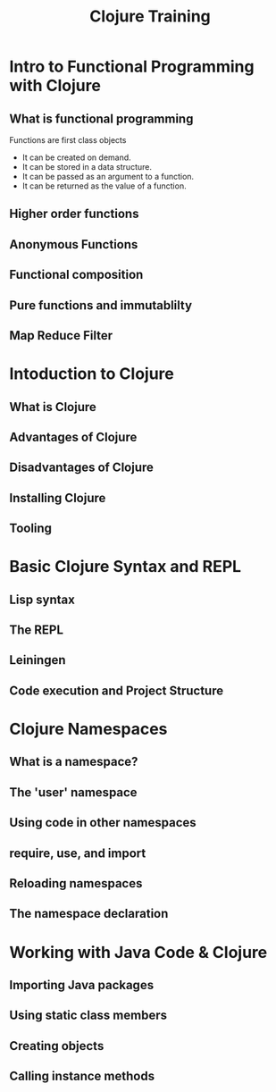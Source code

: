 #+STYLE: <link rel="stylesheet" type="text/css" href="bootstrap/css/bootstrap.min.css" />

#+TITLE: Clojure Training

* Intro to Functional Programming with Clojure

** What is functional programming

   Functions are first class objects
   - It can be created on demand.
   - It can be stored in a data structure.
   - It can be passed as an argument to a function.
   - It can be returned as the value of a function.

** Higher order functions

** Anonymous Functions

** Functional composition

** Pure functions and immutablilty

** Map Reduce Filter


* Intoduction to Clojure

** What is Clojure

** Advantages of Clojure

** Disadvantages of Clojure

** Installing Clojure

** Tooling

* Basic Clojure Syntax and REPL

** Lisp syntax

** The REPL

** Leiningen

** Code execution and Project Structure

* Clojure Namespaces

** What is a namespace?
** The 'user' namespace
** Using code in other namespaces
** require, use, and import
** Reloading namespaces
** The namespace declaration

* Working with Java Code & Clojure

** Importing Java packages
** Using static class members
** Creating objects
** Calling instance methods
   

